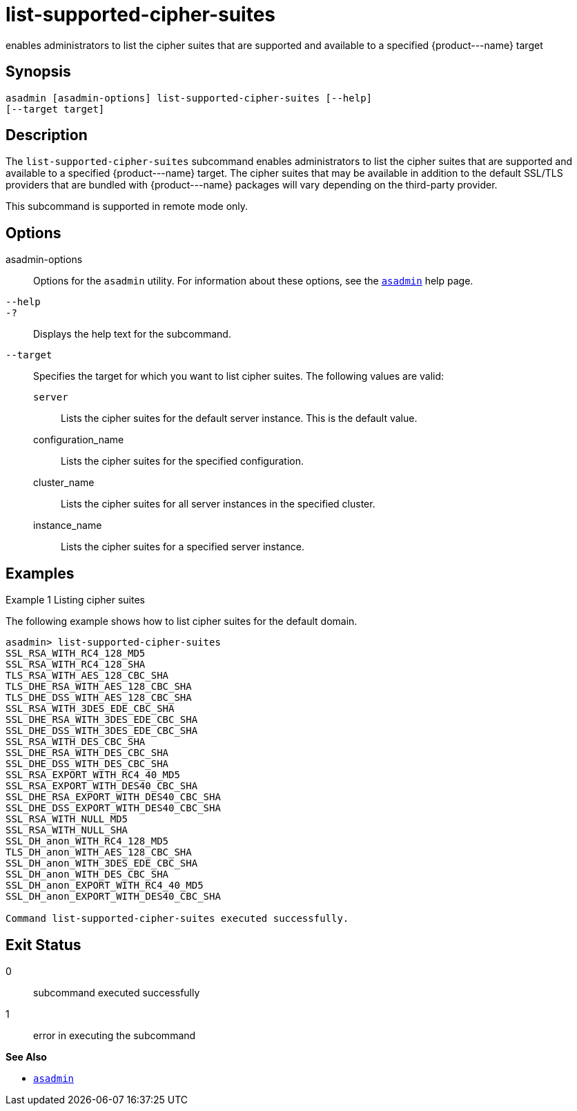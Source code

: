 [[list-supported-cipher-suites]]
= list-supported-cipher-suites

enables administrators to list the cipher suites that are supported and
available to a specified \{product---name} target

[[synopsis]]
== Synopsis

[source,shell]
----
asadmin [asadmin-options] list-supported-cipher-suites [--help] 
[--target target]
----

[[description]]
== Description

The `list-supported-cipher-suites` subcommand enables administrators to list the cipher suites that are supported and available to a specified
\{product---name} target. The cipher suites that may be available in addition to the default SSL/TLS providers that are bundled with
\{product---name} packages will vary depending on the third-party provider.

This subcommand is supported in remote mode only.

[[options]]
== Options

asadmin-options::
  Options for the `asadmin` utility. For information about these options, see the xref:asadmin.adoc#asadmin-1m[`asadmin`] help page.
`--help`::
`-?`::
  Displays the help text for the subcommand.
`--target`::
  Specifies the target for which you want to list cipher suites. The
  following values are valid: +
  `server`;;
    Lists the cipher suites for the default server instance. This is the default value.
  configuration_name;;
    Lists the cipher suites for the specified configuration.
  cluster_name;;
    Lists the cipher suites for all server instances in the specified cluster.
  instance_name;;
    Lists the cipher suites for a specified server instance.

[[examples]]
== Examples

Example 1 Listing cipher suites

The following example shows how to list cipher suites for the default domain.

[source,shell]
----
asadmin> list-supported-cipher-suites
SSL_RSA_WITH_RC4_128_MD5
SSL_RSA_WITH_RC4_128_SHA
TLS_RSA_WITH_AES_128_CBC_SHA
TLS_DHE_RSA_WITH_AES_128_CBC_SHA
TLS_DHE_DSS_WITH_AES_128_CBC_SHA
SSL_RSA_WITH_3DES_EDE_CBC_SHA
SSL_DHE_RSA_WITH_3DES_EDE_CBC_SHA
SSL_DHE_DSS_WITH_3DES_EDE_CBC_SHA
SSL_RSA_WITH_DES_CBC_SHA
SSL_DHE_RSA_WITH_DES_CBC_SHA
SSL_DHE_DSS_WITH_DES_CBC_SHA
SSL_RSA_EXPORT_WITH_RC4_40_MD5
SSL_RSA_EXPORT_WITH_DES40_CBC_SHA
SSL_DHE_RSA_EXPORT_WITH_DES40_CBC_SHA
SSL_DHE_DSS_EXPORT_WITH_DES40_CBC_SHA
SSL_RSA_WITH_NULL_MD5
SSL_RSA_WITH_NULL_SHA
SSL_DH_anon_WITH_RC4_128_MD5
TLS_DH_anon_WITH_AES_128_CBC_SHA
SSL_DH_anon_WITH_3DES_EDE_CBC_SHA
SSL_DH_anon_WITH_DES_CBC_SHA
SSL_DH_anon_EXPORT_WITH_RC4_40_MD5
SSL_DH_anon_EXPORT_WITH_DES40_CBC_SHA

Command list-supported-cipher-suites executed successfully.
----

[[exit-status]]
== Exit Status

0::
  subcommand executed successfully
1::
  error in executing the subcommand

*See Also*

* xref:asadmin.adoc#asadmin-1m[`asadmin`]


